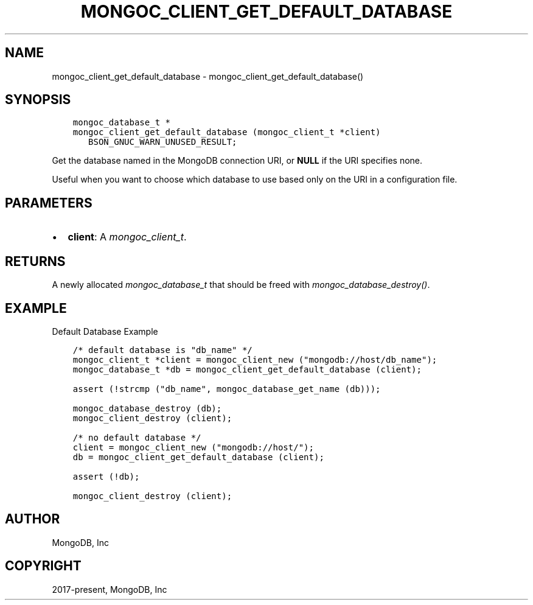 .\" Man page generated from reStructuredText.
.
.
.nr rst2man-indent-level 0
.
.de1 rstReportMargin
\\$1 \\n[an-margin]
level \\n[rst2man-indent-level]
level margin: \\n[rst2man-indent\\n[rst2man-indent-level]]
-
\\n[rst2man-indent0]
\\n[rst2man-indent1]
\\n[rst2man-indent2]
..
.de1 INDENT
.\" .rstReportMargin pre:
. RS \\$1
. nr rst2man-indent\\n[rst2man-indent-level] \\n[an-margin]
. nr rst2man-indent-level +1
.\" .rstReportMargin post:
..
.de UNINDENT
. RE
.\" indent \\n[an-margin]
.\" old: \\n[rst2man-indent\\n[rst2man-indent-level]]
.nr rst2man-indent-level -1
.\" new: \\n[rst2man-indent\\n[rst2man-indent-level]]
.in \\n[rst2man-indent\\n[rst2man-indent-level]]u
..
.TH "MONGOC_CLIENT_GET_DEFAULT_DATABASE" "3" "Apr 04, 2023" "1.23.3" "libmongoc"
.SH NAME
mongoc_client_get_default_database \- mongoc_client_get_default_database()
.SH SYNOPSIS
.INDENT 0.0
.INDENT 3.5
.sp
.nf
.ft C
mongoc_database_t *
mongoc_client_get_default_database (mongoc_client_t *client)
   BSON_GNUC_WARN_UNUSED_RESULT;
.ft P
.fi
.UNINDENT
.UNINDENT
.sp
Get the database named in the MongoDB connection URI, or \fBNULL\fP if the URI specifies none.
.sp
Useful when you want to choose which database to use based only on the URI in a configuration file.
.SH PARAMETERS
.INDENT 0.0
.IP \(bu 2
\fBclient\fP: A \fI\%mongoc_client_t\fP\&.
.UNINDENT
.SH RETURNS
.sp
A newly allocated \fI\%mongoc_database_t\fP that should be freed with \fI\%mongoc_database_destroy()\fP\&.
.SH EXAMPLE
.sp
Default Database Example
.INDENT 0.0
.INDENT 3.5
.sp
.nf
.ft C
/* default database is "db_name" */
mongoc_client_t *client = mongoc_client_new ("mongodb://host/db_name");
mongoc_database_t *db = mongoc_client_get_default_database (client);

assert (!strcmp ("db_name", mongoc_database_get_name (db)));

mongoc_database_destroy (db);
mongoc_client_destroy (client);

/* no default database */
client = mongoc_client_new ("mongodb://host/");
db = mongoc_client_get_default_database (client);

assert (!db);

mongoc_client_destroy (client);
.ft P
.fi
.UNINDENT
.UNINDENT
.SH AUTHOR
MongoDB, Inc
.SH COPYRIGHT
2017-present, MongoDB, Inc
.\" Generated by docutils manpage writer.
.

